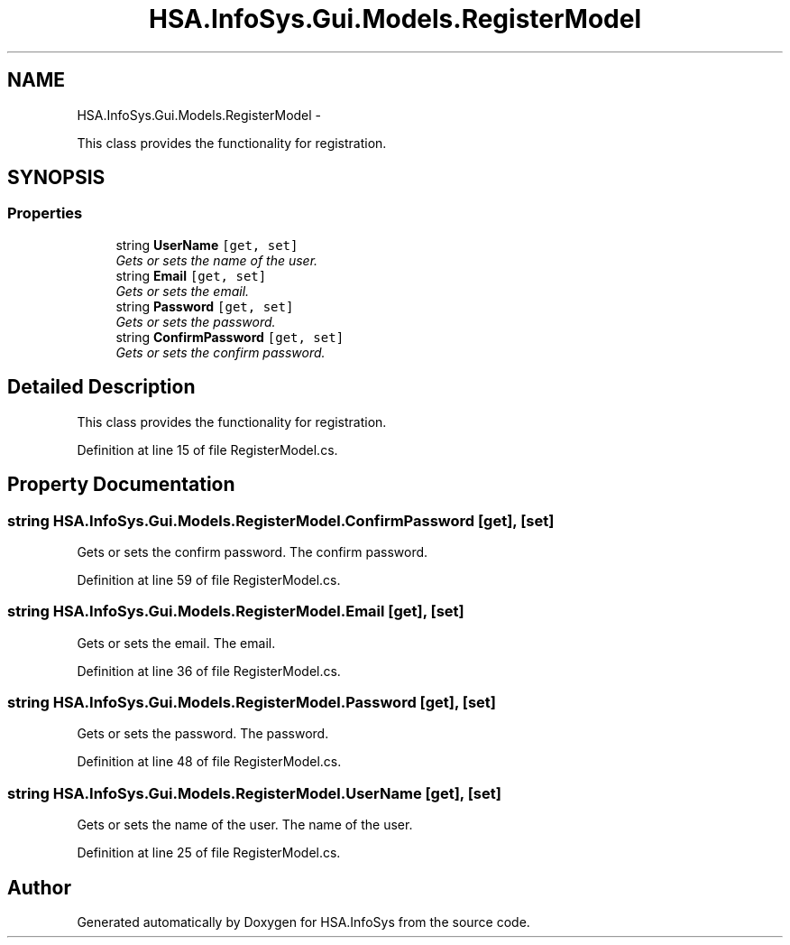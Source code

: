 .TH "HSA.InfoSys.Gui.Models.RegisterModel" 3 "Fri Jul 5 2013" "Version 1.0" "HSA.InfoSys" \" -*- nroff -*-
.ad l
.nh
.SH NAME
HSA.InfoSys.Gui.Models.RegisterModel \- 
.PP
This class provides the functionality for registration\&.  

.SH SYNOPSIS
.br
.PP
.SS "Properties"

.in +1c
.ti -1c
.RI "string \fBUserName\fP\fC [get, set]\fP"
.br
.RI "\fIGets or sets the name of the user\&. \fP"
.ti -1c
.RI "string \fBEmail\fP\fC [get, set]\fP"
.br
.RI "\fIGets or sets the email\&. \fP"
.ti -1c
.RI "string \fBPassword\fP\fC [get, set]\fP"
.br
.RI "\fIGets or sets the password\&. \fP"
.ti -1c
.RI "string \fBConfirmPassword\fP\fC [get, set]\fP"
.br
.RI "\fIGets or sets the confirm password\&. \fP"
.in -1c
.SH "Detailed Description"
.PP 
This class provides the functionality for registration\&. 


.PP
Definition at line 15 of file RegisterModel\&.cs\&.
.SH "Property Documentation"
.PP 
.SS "string HSA\&.InfoSys\&.Gui\&.Models\&.RegisterModel\&.ConfirmPassword\fC [get]\fP, \fC [set]\fP"

.PP
Gets or sets the confirm password\&. The confirm password\&. 
.PP
Definition at line 59 of file RegisterModel\&.cs\&.
.SS "string HSA\&.InfoSys\&.Gui\&.Models\&.RegisterModel\&.Email\fC [get]\fP, \fC [set]\fP"

.PP
Gets or sets the email\&. The email\&. 
.PP
Definition at line 36 of file RegisterModel\&.cs\&.
.SS "string HSA\&.InfoSys\&.Gui\&.Models\&.RegisterModel\&.Password\fC [get]\fP, \fC [set]\fP"

.PP
Gets or sets the password\&. The password\&. 
.PP
Definition at line 48 of file RegisterModel\&.cs\&.
.SS "string HSA\&.InfoSys\&.Gui\&.Models\&.RegisterModel\&.UserName\fC [get]\fP, \fC [set]\fP"

.PP
Gets or sets the name of the user\&. The name of the user\&. 
.PP
Definition at line 25 of file RegisterModel\&.cs\&.

.SH "Author"
.PP 
Generated automatically by Doxygen for HSA\&.InfoSys from the source code\&.
